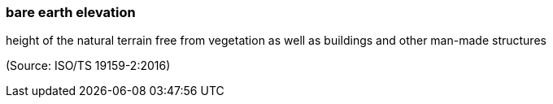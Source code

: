 === bare earth elevation

height of the natural terrain free from vegetation as well as buildings and other man-made structures

(Source: ISO/TS 19159-2:2016)

